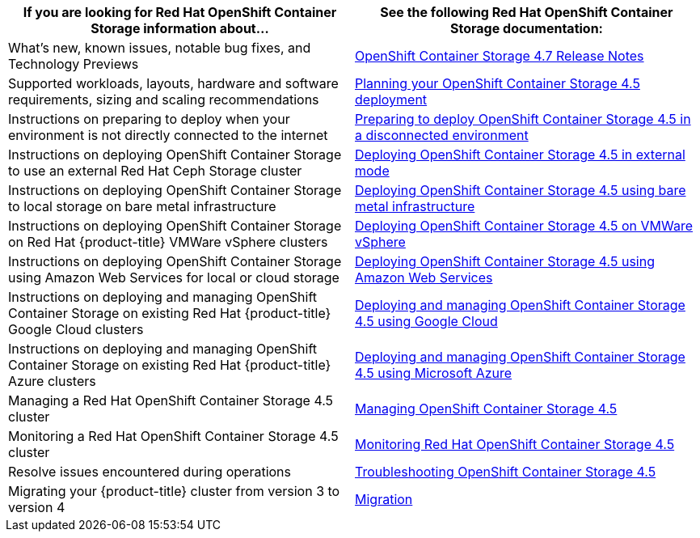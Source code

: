 // Module included in the following assemblies:
//
// * post_installation_configuration/storage-configuration.adoc

[options="header",cols="1,1"]
|===

|If you are looking for Red Hat OpenShift Container Storage information about...
|See the following Red Hat OpenShift Container Storage documentation:

|What's new, known issues, notable bug fixes, and Technology Previews
|link:https://access.redhat.com/documentation/en-us/red_hat_openshift_container_storage/4.7/html/4.7_release_notes/index[OpenShift Container Storage 4.7 Release Notes]

|Supported workloads, layouts, hardware and software requirements, sizing and scaling recommendations
|link:https://access.redhat.com/documentation/en-us/red_hat_openshift_container_storage/4.5/html/planning_your_deployment/index[Planning your  OpenShift Container Storage 4.5 deployment]

|Instructions on preparing to deploy when your environment is not directly connected to the internet
|link:https://access.redhat.com/documentation/en-us/red_hat_openshift_container_storage/4.5/html/preparing_to_deploy_in_a_disconnected_environment/index[Preparing to deploy OpenShift Container Storage 4.5 in a disconnected environment]

|Instructions on deploying OpenShift Container Storage to use an external Red Hat Ceph Storage cluster
|link:https://access.redhat.com/documentation/en-us/red_hat_openshift_container_storage/4.5/html/deploying_openshift_container_storage_in_external_mode/index[Deploying OpenShift Container Storage 4.5 in external mode]

|Instructions on deploying OpenShift Container Storage to local storage on bare metal infrastructure
|link:https://access.redhat.com/documentation/en-us/red_hat_openshift_container_storage/4.5/html/deploying_openshift_container_storage_using_bare_metal_infrastructure/index[Deploying OpenShift Container Storage 4.5 using bare metal infrastructure]

|Instructions on deploying OpenShift Container Storage on Red Hat {product-title} VMWare vSphere clusters
|link:https://access.redhat.com/documentation/en-us/red_hat_openshift_container_storage/4.5/html/deploying_openshift_container_storage_on_vmware_vsphere/index[Deploying OpenShift Container Storage 4.5 on VMWare vSphere]

|Instructions on deploying OpenShift Container Storage using Amazon Web Services for local or cloud storage
|link:https://access.redhat.com/documentation/en-us/red_hat_openshift_container_storage/4.5/html/deploying_openshift_container_storage_using_amazon_web_services/index[Deploying OpenShift Container Storage 4.5 using Amazon Web Services]

|Instructions on deploying and managing OpenShift Container Storage on existing Red Hat {product-title} Google Cloud clusters
|link:https://access.redhat.com/documentation/en-us/red_hat_openshift_container_storage/4.5/html/deploying_and_managing_openshift_container_storage_using_google_cloud/index[Deploying and managing OpenShift Container Storage 4.5 using Google Cloud]

|Instructions on deploying and managing OpenShift Container Storage on existing Red Hat {product-title} Azure clusters
|link:https://access.redhat.com/documentation/en-us/red_hat_openshift_container_storage/4.5/html/deploying_and_managing_openshift_container_storage_using_microsoft_azure/index[Deploying and managing OpenShift Container Storage 4.5 using Microsoft Azure]

|Managing a Red Hat OpenShift Container Storage 4.5 cluster
|link:https://access.redhat.com/documentation/en-us/red_hat_openshift_container_storage/4.5/html/managing_openshift_container_storage/index[Managing OpenShift Container Storage 4.5]

|Monitoring a Red Hat OpenShift Container Storage 4.5 cluster
|link:https://access.redhat.com/documentation/en-us/red_hat_openshift_container_storage/4.5/html/monitoring_openshift_container_storage/index[Monitoring Red Hat OpenShift Container Storage 4.5]

|Resolve issues encountered during operations
|link:https://access.redhat.com/documentation/en-us/red_hat_openshift_container_storage/4.5/html/troubleshooting_openshift_container_storage/index[Troubleshooting OpenShift Container Storage 4.5]

|Migrating your {product-title} cluster from version 3 to version 4
|link:https://access.redhat.com/documentation/en-us/openshift_container_platform/4.7/html/migrating_from_version_3_to_4/index[Migration]

|===
